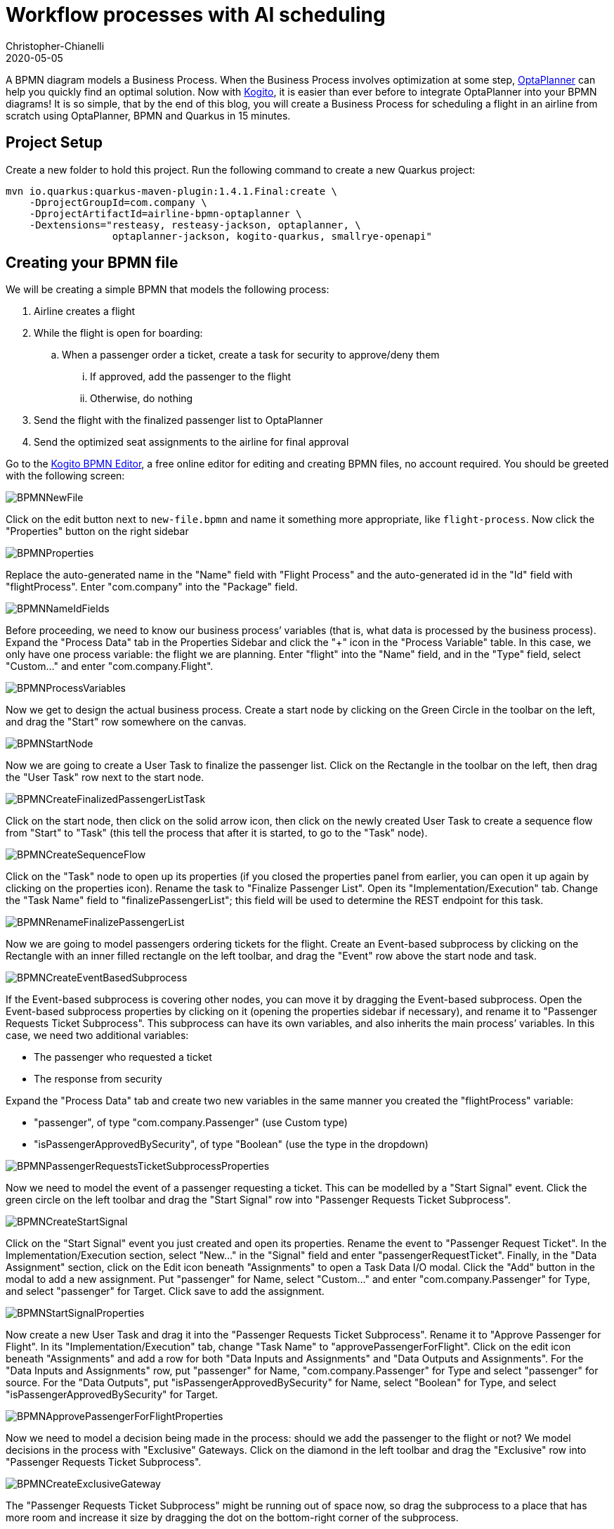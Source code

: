 = Workflow processes with AI scheduling
Christopher-Chianelli
2020-05-05
:page-interpolate: true
:jbake-type: post
:jbake-tags: use case, quarkus
:jbake-social_media_share_image: FinalBPMN.png

A BPMN diagram models a Business Process. When the Business
Process involves optimization at some step,
https://www.optaplanner.org/[OptaPlanner] can help you quickly find an optimal solution.
Now with https://kogito.kie.org/[Kogito], it is easier than ever before to integrate
OptaPlanner into your BPMN diagrams! It is so simple, that by the end of this blog,
you will create a Business Process for scheduling a flight in an airline from scratch using
OptaPlanner, BPMN and Quarkus in 15 minutes.

== Project Setup

Create a new folder to hold this project. Run the following command to
create a new Quarkus project:

[source]
----
mvn io.quarkus:quarkus-maven-plugin:1.4.1.Final:create \
    -DprojectGroupId=com.company \
    -DprojectArtifactId=airline-bpmn-optaplanner \
    -Dextensions="resteasy, resteasy-jackson, optaplanner, \
                  optaplanner-jackson, kogito-quarkus, smallrye-openapi"
----

== Creating your BPMN file

We will be creating a simple BPMN that models the following process:

. Airline creates a flight
. While the flight is open for boarding:
.. When a passenger order a ticket, create a task for security to approve/deny
   them
... If approved, add the passenger to the flight
... Otherwise, do nothing
. Send the flight with the finalized passenger list to OptaPlanner
. Send the optimized seat assignments to the airline for final approval



Go to the https://bpmn.new[Kogito BPMN Editor],
a free online editor for editing and creating BPMN files, no account required.
You should be greeted with the following screen:

image::BPMNNewFile.png[]

Click on the edit button next to `new-file.bpmn` and name it something more
appropriate, like `flight-process`. Now click the "Properties" button
on the right sidebar

image::BPMNProperties.png[]

Replace the auto-generated name in the "Name" field with "Flight Process" and
the auto-generated id in the "Id" field with "flightProcess". Enter "com.company"
into the "Package" field.

image::BPMNNameIdFields.png[]

Before proceeding, we need to know our business process`' variables (that is,
what data is processed by the business process). Expand the "Process Data"
tab in the Properties Sidebar and click the "+" icon in the "Process Variable"
table. In this case, we only have one process variable: the flight we are
planning. Enter "flight" into the "Name" field, and in the "Type" field,
select "Custom..." and enter "com.company.Flight".

image::BPMNProcessVariables.png[]

Now we get to design the actual business process. Create a start node
by clicking on the Green Circle in the toolbar on the left, and drag the
"Start" row somewhere on the canvas.

image::BPMNStartNode.png[]

Now we are going to create a User Task to finalize the passenger list.
Click on the Rectangle in the toolbar on the left, then drag the
"User Task" row next to the start node.

image::BPMNCreateFinalizedPassengerListTask.png[]

Click on the start node, then click on the solid arrow icon, then
click on the newly created User Task to create a sequence flow
from "Start" to "Task" (this tell the process that after it is
started, to go to the "Task" node).

image::BPMNCreateSequenceFlow.png[]

Click on the "Task" node to open up its properties (if you closed
the properties panel from earlier, you can open it up again by clicking on
the properties icon). Rename the task to "Finalize Passenger List". Open
its "Implementation/Execution" tab. Change the "Task Name" field to
"finalizePassengerList"; this field will be used to determine the REST endpoint
for this task.

image::BPMNRenameFinalizePassengerList.png[]

Now we are going to model passengers ordering tickets for the flight.
Create an Event-based subprocess by clicking on the Rectangle with an inner
filled rectangle on the left toolbar, and drag the "Event" row above
the start node and task.

image::BPMNCreateEventBasedSubprocess.png[]

If the Event-based subprocess is covering other nodes, you can move it by
dragging the Event-based subprocess. Open the Event-based subprocess properties
by clicking on it (opening the properties sidebar if necessary), and rename it
to "Passenger Requests Ticket Subprocess". This subprocess can have its own
variables, and also inherits the main process`' variables. In this case, we
need two additional variables:

- The passenger who requested a ticket
- The response from security

Expand the "Process Data" tab and create two new variables in the same manner
you created the "flightProcess" variable:

- "passenger", of type "com.company.Passenger" (use Custom type)
- "isPassengerApprovedBySecurity", of type "Boolean" (use the type in the dropdown)

image::BPMNPassengerRequestsTicketSubprocessProperties.png[]

Now we need to model the event of a passenger requesting a ticket. This can
be modelled by a "Start Signal" event. Click the green circle on the left
toolbar and drag the "Start Signal" row into
"Passenger Requests Ticket Subprocess".

image::BPMNCreateStartSignal.png[]

Click on the "Start Signal" event you just created and open its properties.
Rename the event to "Passenger Request Ticket". In the Implementation/Execution
section, select "New..." in the "Signal" field and enter "passengerRequestTicket".
Finally, in the "Data Assignment" section, click on the Edit icon beneath
"Assignments" to open a Task Data I/O modal. Click the "Add" button in the
modal to add a new assignment. Put "passenger" for Name, select "Custom..."
and enter "com.company.Passenger" for Type, and select "passenger" for Target.
Click save to add the assignment.

image::BPMNStartSignalProperties.png[]

Now create a new User Task and drag it into the
"Passenger Requests Ticket Subprocess". Rename it to "Approve Passenger for
Flight". In its "Implementation/Execution" tab, change "Task Name"
to "approvePassengerForFlight". Click on the edit icon beneath "Assignments"
and add a row for both "Data Inputs and Assignments" and
"Data Outputs and Assignments". For the "Data Inputs and Assignments"
row, put "passenger" for Name, "com.company.Passenger" for Type and
select "passenger" for source. For the "Data Outputs", put
"isPassengerApprovedBySecurity" for Name, select "Boolean" for Type,
and select "isPassengerApprovedBySecurity" for Target.

image::BPMNApprovePassengerForFlightProperties.png[]

Now we need to model a decision being made in the process: should we add
the passenger to the flight or not? We model decisions in the process
with "Exclusive" Gateways. Click on the diamond in the left toolbar and
drag the "Exclusive" row into "Passenger Requests Ticket Subprocess".

image::BPMNCreateExclusiveGateway.png[]

The "Passenger Requests Ticket Subprocess" might be running out of space now,
so drag the subprocess to a place that has more room and increase it size
by dragging the dot on the bottom-right corner of the subprocess.

image::BPMNMoveResizeSubprocess.png[]

Now we need to create the two potential outcomes of the decision: either
we end the process immediately or we add the passenger to the flight. We are
going to model adding a passenger to the flight first. Create a "Service Task"
by clicking the rectangle icon in the left toolbar and dragging the
"Service Task" row into "Passenger Requests Ticket Subprocess".

image::BPMNCreateServiceTask.png[]

Rename the "Service Task" to "Add Passenger To Flight". In the
"Implementation/Execution" section, put "com.company.FlightService"
for "Interface", "addPassengerToFlight" for "Operation". And add the following
two input assignments (in the same manner you did input assignments for
"Approve Passenger for Flights"):

- Name: "flight", Type: "com.company.Flight", Source: "flight"
- Name: "passenger", Type: "com.company.Passenger", Source: "passenger"

image::BPMNAddPassengerToFlightProperties.png[]

Now create two "End" nodes; one for the "Passenger is not approved" path
and the other for the passenger is approved path. Click the red circle and
drag the "End" row underneath the "Exclusive Gateway" and again under
"Add Passenger To Flight".

image::BPMNCreateEndEvents.png[]

Now create the following sequence flows (click on the "From" node, then click
the arrow, then click the "To" node):

- From: "Approve Passenger To Flight", To: "Exclusive Gateway"
- From: "Exclusive Gateway", To: "First End"
- From: "Exclusive Gateway", To: "Add Passenger To Flight"
- From: "Add Passenger To Flight", To: "Second End"

image::BPMNConnectPassengerRequestsTicketSubprocess.png[]

Click on the arrow from "Exclusive Gateway" to "Add Passenger To Flight".
In its "Implementation/Execution" section, put in the following code in the "Expression"
text box:
[source,java]
----
return isPassengerApprovedBySecurity;
----

image::BPMNPassengerApprovedPath.png[]

Now click on the arrow from "Exclusive Gateway" to "First End". In its
"Implementation/Execution" section, put in the following code in the "Expression"
text box:
[source,java]
----
return !isPassengerApprovedBySecurity;
----

image::BPMNPassengerNotApprovedPath.png[]

We are now done with the "Passenger Requests Ticket Subprocess". Since we
can add passengers to our flight, it is now time to integrate OptaPlanner into
our BPMN. Create a new "Service Task" in the main process (*not* in
"Passenger Requests Ticket Subprocess") and create a sequence flow
from "Finalize Passenger List" to it. Rename it to "Create Seat Assignments", and
in the "Implementation/Execution" section, put "com.company.FlightService"
for "Interface", "createSeatAssignments" for "Operation". Add the following
input and output assignments:

- Input:
** Name: "flight", Type: "com.company.Flight", Source: "flight"
- Output:
** Name: "flight", Type: "com.company.Flight", Target: "flight"

(Yes, both input and output have the same values for their respective columns;
this is not an error)

image::BPMNCreateSeatAssignments.png[]

We are almost finished with the BPMN. Create an "End" node in the main process
and create a sequence flow from "Create Seat Assignments" to it. Here is the
final BPMN diagram:

image::FinalBPMN.png[]

Click on the "Download" button at the top right of the page to download the
BPMN diagram. Create the directories "src/main/resources/com/company" and
move the downloaded file there.

== Creating the Java Interfaces

In our BPMN, we referenced Java classes and services we still need to create.
In particular:

* We referenced `com.company.Flight` which is used when creating, modifying
  and getting the seat assignments of a flight.

* We referenced `com.company.Passenger` which is used when we add a passenger
  to a flight.

* We referenced the operation `addPassengerToFlight` of
  `com.company.FlightService` when we add a passenger to the flight.

* We referenced the operation `createSeatAssignments` of
  `com.company.FlightService` when we create the seat assignments.

We'll be using the following domain model for our classes:

image::flightSeatAssignmentClassDiagram.png[]

* A seat has a seat identifier (ex: "3A") and what type it is.

[source,java]
----
public class Seat {
    @PlanningId
    public String seatIdentifier;
    public Type type;

    public enum Type {
        WINDOW, AISLE, OTHER
    }
}
----

* A Passenger has a name and a preferred seat type (Window, Aisle, etc.) and
  is assigned a seat on the flight.

[source,java]
----
@PlanningEntity
public class Passenger {
    @PlanningId
    public String name;

    @PlanningVariable(valueRangeProviderRefs = "seatRange")
    public Seat seat;

    public Seat.Type preferredSeatType;
}
----

* A Flight has an id, a list of passengers on the flight, and the number
  of rows of columns on the plane.

[source,java]
----
@PlanningSolution
public class Flight {

    public String id;

    @PlanningScore
    public HardSoftScore score;

    @PlanningEntityCollectionProperty
    public List<Passenger> passengerList;

    public int rowCount;
    public int columnCount;

    @ValueRangeProvider(id = "seatRange")
    private List<Seat> calculateSeatList() {
        List<Seat> out = new ArrayList<>(rowCount * columnCount);
        final int MIDDLE_OF_ROW = columnCount / 2;
        for (int column = 0; column < columnCount; column++) {
            for (int row = 0; row < rowCount; row++) {
                Seat seat = new Seat();
                // 'A' + n = nth letter of the alphabet
                seat.seatIdentifier = (row + 1) + String.valueOf((char)('A' + column));
                seat.type = (column == 0 || column == columnCount - 1)? Seat.Type.WINDOW :
                    (column == MIDDLE_OF_ROW || column == MIDDLE_OF_ROW + 1)? Seat.Type.AISLE :
                        Seat.Type.OTHER;
                out.add(seat);
            }
        }
        return out;
    }
}
----

Now that we have our domain model, we can create our services. For the
`addPassengerToFlight` service, we can simply add the passenger to the
flight's passenger list. For the `createSeatAssignments` service,
we can use `SolverManager` to create a `Solver` for us and wait for the
final best solution.

[source,java]
----
@ApplicationScoped
public class FlightService {
    @Inject
    SolverManager<Flight, String> solverManager;

    public void addPassengerToFlight(Flight flight, Passenger passenger) {
        flight.passengerList.add(passenger);
    }

    public Flight createSeatAssignments(Flight flight) {
        try {
            return solverManager.solve(flight.id, flight).getFinalBestSolution();
        } catch (InterruptedException | ExecutionException e) {
            e.printStackTrace();
            return null;
        }
    }
}
----

Finally, we need to modify `application.properties` so the `Solver` know
when to terminate. Modify your `application.properties` to look like the following:

[source,properties]
----
# The solver runs only for 5 seconds to avoid a HTTP timeout in this simple implementation.
# It's recommended to run for at least 5 minutes ("5m") otherwise.
quarkus.optaplanner.solver.termination.spent-limit=5s
----

== Creating the Constraints

We can use the Constraint Stream API to create the constraints of our
application in Java. We'll have two constraints:

* No two passengers can be in the same seat.
* Maximize the number of passengers who get seats they prefer.

To do this, we create a `ConstraintProvider` that implements these constraints:

[source,java]
----
public class FlightSeatingConstraintProvider implements ConstraintProvider {

    @Override
    public Constraint[] defineConstraints(ConstraintFactory constraintFactory) {
        return new Constraint[] {
            onlyOnePassengerPerSeat(constraintFactory),
            seatTypePreference(constraintFactory)
        };
    }

    private Constraint onlyOnePassengerPerSeat(ConstraintFactory constraintFactory) {
        return constraintFactory.fromUniquePair(Passenger.class, Joiners.equal(p -> p.seat))
                   .penalize("Only one passenger per seat", HardSoftScore.ONE_HARD);
    }

    private Constraint seatTypePreference(ConstraintFactory constraintFactory) {
        return constraintFactory.from(Passenger.class)
                   .join(Seat.class, Joiners.equal(p -> p.seat, s -> s))
                   .filter((p,s) -> p.preferredSeatType != null && p.preferredSeatType != s.type)
                   .penalize("Seat type preference", HardSoftScore.ONE_SOFT);
    }

}
----

== Testing the Flight Application

Now we are ready to test out the Flight Application we just created!
Run the following command in the terminal to start the server:

[source]
----
./mvnw quarkus:dev
----

You can see the generated API methods by copying
http://localhost:8080/openapi to https://editor.swagger.io[The Swagger Editor].
Let's try creating a flight. Run the following command :

[source]
----
curl -X POST "localhost:8080/flightProcess" -H  "accept: application/json" -H  "Content-Type: application/json" -d "{\"flight\":{\"id\":\"string\",\"passengerList\":[],\"rowCount\":4,\"columnCount\":4}}"
----

You should get a response that looks like the following:
[source,json]
----
{
  "id":"${id}",
  "flight":{
    "id":"string",
    "score":null,
    "passengerList":[],
    "rowCount":4,
    "columnCount":4
  }
}
----

Let add a few passengers to our flight (replace ${id} with the id you got from
the previous command).

[source]
----
curl -X POST "localhost:8080/flightProcess/${id}/passengerRequestTicket" -H  "accept: application/json" -H  "Content-Type: application/json" -d "{\"name\":\"Amy Cole\",\"preferredSeatType\":\"WINDOW\"}"
curl -X POST "localhost:8080/flightProcess/${id}/passengerRequestTicket" -H  "accept: application/json" -H  "Content-Type: application/json" -d "{\"name\":\"John Smith\",\"preferredSeatType\":\"AISLE\"}"
curl -X POST "localhost:8080/flightProcess/${id}/passengerRequestTicket" -H  "accept: application/json" -H  "Content-Type: application/json" -d "{\"name\":\"Bad Guy\"}"
----

Now let look at our tasks:

[source]
----
curl -X GET "localhost:8080/flightProcess/${id}/tasks" -H  "accept: application/json"
----

You should get a response that look like this:

[source,json]
----
{
  "b484124e-e015-488a-8ee2-4643199a32c5":"approvePassengerForFlight",
  "8d7710d5-e67c-4b3d-bcbb-5e545373560a":"approvePassengerForFlight",
  "c27c6e51-7599-4ab3-879c-105c5e27190d":"approvePassengerForFlight",
  "dd8d9039-9375-4040-96da-89926ce16f93":"finalizePassengerList"
}
----

Let looks at one of our passengers (replace ${taskId} with the id of the "approvePassengerForFlight" you want to inspect):

[source]
----
 curl -X GET "localhost:8080/flightProcess/${id}/approvePassengerForFlight/${taskId}" -H  "accept: application/json"
----

[source,json]
----
{
  "passenger":{
    "name":"John Smith",
    "seat":null,
    "preferredSeatType":"AISLE"
  },
  "name":"approvePassengerForFlight",
  "id":"b484124e-e015-488a-8ee2-4643199a32c5"
}
----

Let approve "Amy Cole" and "John Smith":

[source]
----
curl -X POST "localhost:8080/flightProcess/${id}/approvePassengerForFlight/${taskId}" -H  "accept: application/json" -H  "Content-Type: application/json" -d "{\"isPassengerApprovedBySecurity\":true}"
----
(run the command twice; one for the "approvePassengerForFlight" task for Amy Cole,
and one for the "approvePassengerForFlight" task for John Smith).

And let deny "Bad Guy":

[source]
----
curl -X POST "localhost:8080/flightProcess/${id}/approvePassengerForFlight/${taskId}" -H  "accept: application/json" -H  "Content-Type: application/json" -d "{\"isPassengerApprovedBySecurity\":false}"
----
(replace ${taskId} with Bad Guy's "approvePassengerForFlight" task id)

Finally, let create the seat assignments:

[source]
----
curl -X POST "localhost:8080/flightProcess/${id}/finalizePassengerList/${taskId}" -H  "accept: application/json" -H  "Content-Type: application/json" -d "{}"
----
(Use "finalizePassengerList" task's id here)

This request will take several seconds to return as it waits for OptaPlanner
to optimize the flight seating. It will return a JSON containing the process
variables, including the optimized seat assignments in the "flight" field:

[source,json]
----
{
  "id":"61210009-8f75-4bf7-9221-d5c92d7d1be3",
  "flight":{
    "id":"string",
    "score":{
      "initScore":0,
      "hardScore":0,
      "softScore":0,
      "feasible":true,
      "solutionInitialized":true
    },
    "passengerList":[
      {
        "name":"Amy Cole",
        "seat":{"seatIdentifier":"1A","type":"WINDOW"},
        "preferredSeatType":"WINDOW"
      },
      {
        "name":"John Smith",
        "seat":{"seatIdentifier":"1B","type":"AISLE"},
        "preferredSeatType":"AISLE"
      }
    ],
    "rowCount":4,
    "columnCount":4
  }
}
----

In the above example, "Amy Cole" is assigned to seat "1A" and
"John Smith" is assigned to seat "1B".

== What Next?

Now we have a fully functional REST service, we can easily extend it by:

* Creating a UI frontend to the service
* Signaling the BPMN process when OptaPlanner is finished solving instead of
waiting for solving to finish, and poll the latest solutions client-side
* Send Kafka messages whenever OptaPlanner finds a new solution and consume
them in the BPMN process

You can find an extended version of the flight example created in this blog
at https://github.com/kiegroup/kogito-examples/tree/main/process-optaplanner-quarkus[the Kogito Examples repository],
which has a full UI and poll for the latest solution from the solver instead of
waiting for solving to finish.
